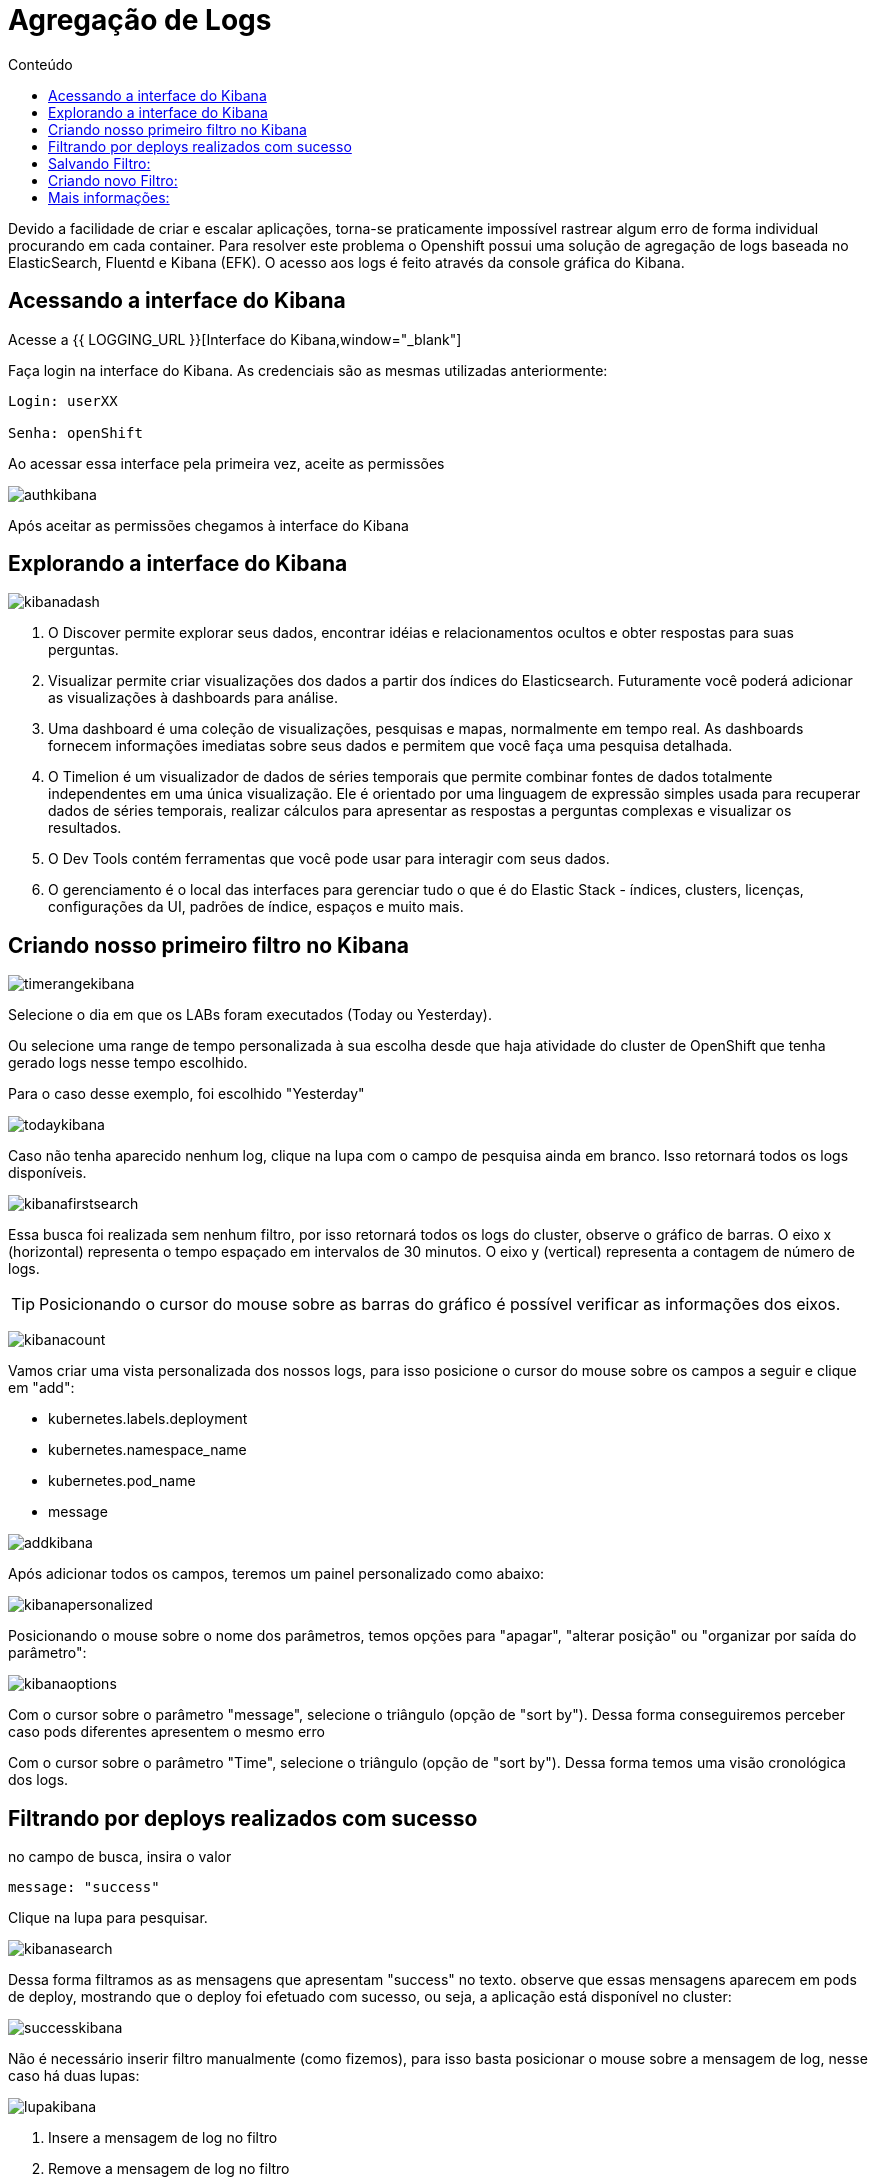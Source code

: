 [[agregação-de-logs]]
= Agregação de Logs
:imagesdir: images
:toc:
:toc-title: Conteúdo

Devido a facilidade de criar e escalar aplicações, torna-se praticamente impossível rastrear algum erro de forma individual procurando em cada container. Para resolver este problema o Openshift possui uma solução de agregação de logs baseada no ElasticSearch, Fluentd e Kibana (EFK). O acesso aos logs é feito através da console gráfica do Kibana.

[[link-do-kibana]]
== Acessando a interface do Kibana 

Acesse a {{ LOGGING_URL }}[Interface do Kibana,window="_blank"]

Faça login na interface do Kibana. As credenciais são as mesmas utilizadas anteriormente:

[source,text]
----
Login: userXX

Senha: openShift
----

Ao acessar essa interface pela primeira vez, aceite as permissões

image:authkibana.png[]

Após aceitar as permissões chegamos à interface do Kibana

[[explorando-interface]]
== Explorando a interface do Kibana

image:kibanadash.png[]

. O Discover permite explorar seus dados, encontrar idéias e relacionamentos ocultos e obter respostas para suas perguntas.
. Visualizar permite criar visualizações dos dados a partir dos índices do Elasticsearch. Futuramente você poderá adicionar as visualizações à dashboards para análise.
. Uma dashboard é uma coleção de visualizações, pesquisas e mapas, normalmente em tempo real. As dashboards fornecem informações imediatas sobre seus dados e permitem que você faça uma pesquisa detalhada.
. O Timelion é um visualizador de dados de séries temporais que permite combinar fontes de dados totalmente independentes em uma única visualização. Ele é orientado por uma linguagem de expressão simples usada para recuperar dados de séries temporais, realizar cálculos para apresentar as respostas a perguntas complexas e visualizar os resultados.
. O Dev Tools contém ferramentas que você pode usar para interagir com seus dados.
. O gerenciamento é o local das interfaces para gerenciar tudo o que é do Elastic Stack - índices, clusters, licenças, configurações da UI, padrões de índice, espaços e muito mais.

[[criando-filtro]]
== Criando nosso primeiro filtro no Kibana

image:timerangekibana.png[]

Selecione o dia em que os LABs foram executados (Today ou Yesterday).

Ou selecione uma range de tempo personalizada à sua escolha desde que haja atividade do cluster de OpenShift que tenha gerado logs nesse tempo escolhido.

Para o caso desse exemplo, foi escolhido "Yesterday"

image:todaykibana.png[]


Caso não tenha aparecido nenhum log, clique na lupa com o campo de pesquisa ainda em branco. Isso retornará todos os logs disponíveis.

image:kibanafirstsearch.png[]

Essa busca foi realizada sem nenhum filtro, por isso retornará todos os logs do cluster, observe o gráfico de barras. O eixo x (horizontal) representa o tempo espaçado em intervalos de 30 minutos. O eixo y (vertical) representa a contagem de número de logs.

TIP: Posicionando o cursor do mouse sobre as barras do gráfico é possível verificar as informações dos eixos.

image:kibanacount.png[]


Vamos criar uma vista personalizada dos nossos logs, para isso posicione o cursor do mouse sobre os campos a seguir e clique em "add": 

- kubernetes.labels.deployment
- kubernetes.namespace_name
- kubernetes.pod_name 
- message

image:addkibana.png[]

Após adicionar todos os campos, teremos um painel personalizado como abaixo:

image:kibanapersonalized.png[]

Posicionando o mouse sobre o nome dos parâmetros, temos opções para "apagar", "alterar posição" ou "organizar por saída do parâmetro":

image:kibanaoptions.png[]

Com o cursor sobre o parâmetro "message", selecione o triângulo (opção de "sort by"). Dessa forma conseguiremos perceber caso pods diferentes apresentem o mesmo erro

Com o cursor sobre o parâmetro "Time", selecione o triângulo (opção de "sort by"). Dessa forma temos uma visão cronológica dos logs.

[[deploys-sucesso]]
== Filtrando por deploys realizados com sucesso

no campo de busca, insira o valor 

[source,text]
----
message: "success"
----

Clique na lupa para pesquisar.

image:kibanasearch.png[]

Dessa forma filtramos as as mensagens que apresentam "success" no texto. observe que essas mensagens aparecem em pods de deploy, mostrando que o deploy foi efetuado com sucesso, ou seja, a aplicação está disponível no cluster:


image:successkibana.png[]

Não é necessário inserir filtro manualmente (como fizemos), para isso basta posicionar o mouse sobre a mensagem de log, nesse caso há duas lupas:

image:lupakibana.png[]

. Insere a mensagem de log no filtro
. Remove a mensagem de log no filtro

Para inserir um filtro dessa maneira existe uma dificuldade: as vezes não é fácil encontrar a mensagem de log que queremos sem utilizar filtros manuais. (Nesses casos inserir o filtro manualmente é uma boa opção para diminuir o número de logs na tela)

No caso do exemplo, surgiu uma mensagem indesejada, que não tem relação com pods de deploy. Se isso também aconteceu com você, clique na lupa (2) para remover as mensagens indesejadas. (No nosso exemplo, são aquelas que não tem relação com deploy)

Perceba que aparece uma regra em vermelho e a mensagem indesejada desaparece da lista de logs.

image:filteroutkibana.png[]

Passando o mouse sobre a regra que apareceu, percebemos um botão de edição, nele podemos observar a regra que foi adicionada

image:kibanaisnotfilteredit.png[]

nesse caso essa regra poderia ter sido inserida na busca como:

[source,text]
----
NOT message "<texto da mensagem>"
----

Para mais exemplos de sintaxe de filtro de mensagens acesse:

https://www.elastic.co/guide/en/beats/packetbeat/current/kibana-queries-filters.html


[[salvando-filtro]]
== Salvando Filtro:

Vamos salvar nosso filtro para criar uma view.

No canto superior direito clique em "Save"

image:kibanasave.png[]

Selecione o nome "deploy-efetuado" e clique em "Save"

image:kibanadeploy-efetuado.png[]


[[novo-filtro]]
== Criando novo Filtro: 

Realize uma busca por:

[source,text]
----
message: "push successful"
----

Observe o resultado: Agora os campos kubernetes.pod_name são do tipo "build" e a mensagem "push successful" mostra que a imagem foi salva no registry do OpenShift.

WARNING: [red yellow-background]#Marque a caixa de seleção "Save as new search" para não sobrescrever o filtro anterior#

Salve esse filtro com o nome "push-efetuado"

image:kibananewfilter.png[]



[[mais-informações]]
== Mais informações:

* https://docs.openshift.com/container-platform/3.11/install_config/aggregate_logging.html
* https://blog.openshift.com/splunk-connect-for-openshift-logging-part/






